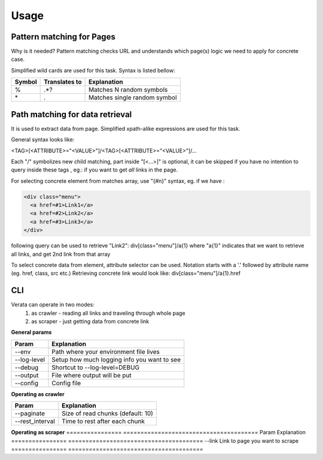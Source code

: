 Usage
=====

Pattern matching for Pages
--------------------------
Why is it needed? Pattern matching checks URL and understands which page(s)
logic we need to apply for concrete case.

Simplified wild cards are used for this task. Syntax is listed bellow:

=======  ==============  =============================
Symbol   Translates to   Explanation
=======  ==============  =============================
\%        .*?             Matches N random symbols
\*        .               Matches single random symbol
=======  ==============  =============================

Path matching for data retrieval
--------------------------------
It is used to extract data from page.
Simplified xpath-alike expressions are used for this task.

General syntax looks like:

<TAG>[<ATTRIBUTE>="<VALUE>"]/<TAG>[<ATTRIBUTE>="<VALUE>"]/...

Each "/" symbolizes new child matching, part inside "[<...>]" is optional, it 
can be skipped if you have no intention to query inside these tags
, eg.: if you want to get *all* links in the page.

For selecting concrete  element from matches array, use "{#n}" syntax, eg.
if we have :

.. code-block:: html

  <div class="menu">
    <a href=#1>Link1</a>
    <a href=#2>Link2</a>
    <a href=#3>Link3</a>
  </div>

following query can be used to retrieve "Link2":
div[class="menu"]/a{1}
where "a{1}" indicates that we want to retrieve all links, and get 2nd link from that array

To select concrete data from element, attribute selector can be used. 
Notation starts with a '.' followed by attribute name (eg. href, class, src etc.)
Retrieving concrete link would look like:
div[class="menu"]/a{1}.href


CLI
----
Verata can operate in two modes:
  #. as crawler - reading all links and traveling through whole page
  #. as scraper - just getting data from concrete link

**General params**

============   =======================================
Param          Explanation
============   =======================================
--env          Path where your environment file lives          
--log-level    Setup how much logging info you want to see
--debug        Shortcut to --log-level=DEBUG
--output       File where output will be put
--config       Config file
============   =======================================

**Operating as crawler**

================   =======================================
Param              Explanation
================   =======================================
--paginate         Size of read chunks (default: 10)          
--rest_interval    Time to rest after each chunk
================   =======================================

**Operating as scraper**
================   =======================================
Param              Explanation
================   =======================================
--link             Link to page you want to scrape          
================   =======================================
